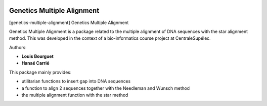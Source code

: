 |Python36|_

.. |Python36| image:: https://img.shields.io/badge/python-3.6-blue.svg
.. _Python36: https://badge.fury.io/py/genetics-multiple-alignment

==================================================
Genetics Multiple Alignment
==================================================

[genetics-multiple-alignment] Genetics Multiple Alignment

Genetics Multiple Alignment is a package related to the multiple alignment of DNA sequences
with the star alignment method.
This was developed in the context of a bio-informatics course project at CentraleSupélec.

Authors:

- **Louis Bourguet**
- **Hanaé Carrié**

This package mainly provides:

- utilitarian functions to insert gap into DNA sequences
- a function to align 2 sequences together with the Needleman and Wunsch method
- the multiple alignment function with the star method

